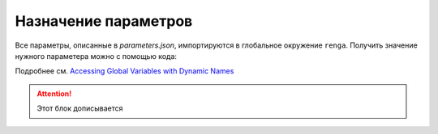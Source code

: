 Назначение параметров
=====================

Все параметры, описанные в `parameters.json`, импортируются в глобальное окружение ``renga``. Получить значение нужного параметера можно с помощью кода:

.. code-block:: lua
    :caption: Присвоение локальной переменной *value* значения параметра *param_name*
    :linenos:
    
    local value = _G[param_name]

Подробнее см. `Accessing Global Variables with Dynamic Names <https://www.lua.org/pil/14.1.html>`_

.. attention:: Этот блок дописывается